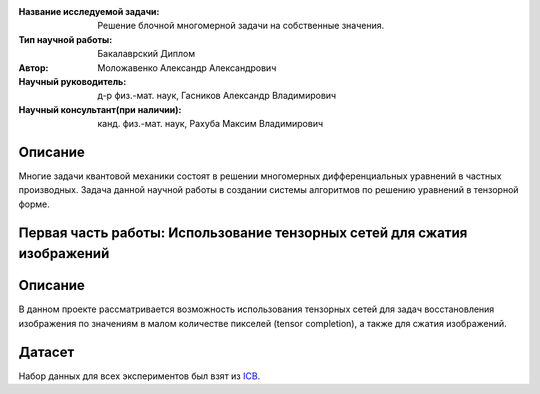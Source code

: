 |test| |codecov| |docs|

.. |test| image:: https://github.com/intsystems/ProjectTemplate/workflows/test/badge.svg
    :target: https://github.com/intsystems/ProjectTemplate/tree/master
    :alt: Test status
    
.. |codecov| image:: https://img.shields.io/codecov/c/github/intsystems/ProjectTemplate/master
    :target: https://app.codecov.io/gh/intsystems/ProjectTemplate
    :alt: Test coverage
    
.. |docs| image:: https://github.com/intsystems/ProjectTemplate/workflows/docs/badge.svg
    :target: https://intsystems.github.io/ProjectTemplate/
    :alt: Docs status


.. class:: center

    :Название исследуемой задачи: Решение блочной многомерной задачи на собственные значения.
    :Тип научной работы: Бакалаврский Диплом
    :Автор: Моложавенко Александр Александрович
    :Научный руководитель: д-р физ.-мат. наук, Гасников Александр Владимирович
    :Научный консультант(при наличии): канд. физ.-мат. наук, Рахуба Максим Владимирович


Описание
========

Многие задачи квантовой механики состоят в решении многомерных дифференциальных уравнений в частных производных. Задача данной научной работы в создании системы алгоритмов по решению уравнений в тензорной форме. 

Первая часть работы: Использование тензорных сетей для сжатия изображений 
================

Описание
================

В данном проекте рассматривается возможность использования тензорных сетей для задач восстановления изображения по значениям в малом количестве пикселей (tensor completion), а также для сжатия изображений.

Датасет
================
Набор данных для всех экспериментов был взят из `ICB <https://imagecompression.info/test_images/>`_.
